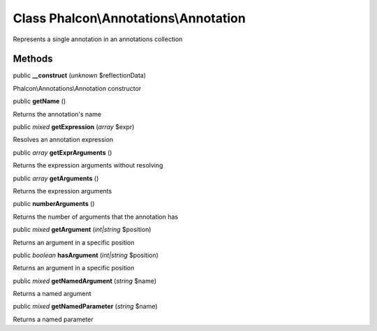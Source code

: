 Class **Phalcon\\Annotations\\Annotation**
==========================================

Represents a single annotation in an annotations collection


Methods
-------

public  **__construct** (*unknown* $reflectionData)

Phalcon\\Annotations\\Annotation constructor



public  **getName** ()

Returns the annotation's name



public *mixed*  **getExpression** (*array* $expr)

Resolves an annotation expression



public *array*  **getExprArguments** ()

Returns the expression arguments without resolving



public *array*  **getArguments** ()

Returns the expression arguments



public  **numberArguments** ()

Returns the number of arguments that the annotation has



public *mixed*  **getArgument** (*int|string* $position)

Returns an argument in a specific position



public *boolean*  **hasArgument** (*int|string* $position)

Returns an argument in a specific position



public *mixed*  **getNamedArgument** (*string* $name)

Returns a named argument



public *mixed*  **getNamedParameter** (*string* $name)

Returns a named parameter



